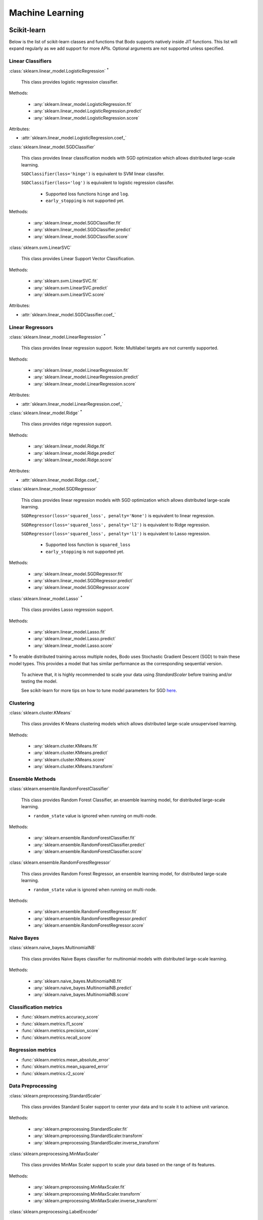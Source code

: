 .. _ml:

Machine Learning
----------------

Scikit-learn
~~~~~~~~~~~~

Below is the list of scikit-learn classes and functions that Bodo supports natively inside JIT functions.
This list will expand regularly as we add support for more APIs.
Optional arguments are not supported unless specified.

Linear Classifiers
******************

:class:`sklearn.linear_model.LogisticRegression` :sup:`*`

  This class provides logistic regression classifier.

Methods:

  * :any:`sklearn.linear_model.LogisticRegression.fit`
  * :any:`sklearn.linear_model.LogisticRegression.predict`
  * :any:`sklearn.linear_model.LogisticRegression.score`

Attributes:

* :attr:`sklearn.linear_model.LogisticRegression.coef_`

:class:`sklearn.linear_model.SGDClassifier`

  This class provides linear classification models with SGD optimization which allows distributed large-scale learning.

  ``SGDClassifier(loss='hinge')`` is equivalent to SVM linear classifer. 

  ``SGDClassifier(loss='log')`` is equivalent to logistic regression classifer. 

    * Supported loss functions ``hinge`` and ``log``.
    * ``early_stopping`` is not supported yet.

Methods:

  * :any:`sklearn.linear_model.SGDClassifier.fit`
  * :any:`sklearn.linear_model.SGDClassifier.predict`
  * :any:`sklearn.linear_model.SGDClassifier.score`

:class:`sklearn.svm.LinearSVC`

  This class provides Linear Support Vector Classification.

Methods:

  * :any:`sklearn.svm.LinearSVC.fit`
  * :any:`sklearn.svm.LinearSVC.predict`
  * :any:`sklearn.svm.LinearSVC.score`

Attributes:

* :attr:`sklearn.linear_model.SGDClassifier.coef_`

Linear Regressors 
*****************

:class:`sklearn.linear_model.LinearRegression` :sup:`*`

  This class provides linear regression support.
  Note: Multilabel targets are not currently supported.

Methods:

  * :any:`sklearn.linear_model.LinearRegression.fit`
  * :any:`sklearn.linear_model.LinearRegression.predict`
  * :any:`sklearn.linear_model.LinearRegression.score`

Attributes:

* :attr:`sklearn.linear_model.LinearRegression.coef_`

:class:`sklearn.linear_model.Ridge` :sup:`*`

  This class provides ridge regression support.

Methods:

  * :any:`sklearn.linear_model.Ridge.fit`
  * :any:`sklearn.linear_model.Ridge.predict`
  * :any:`sklearn.linear_model.Ridge.score`

Attributes:

* :attr:`sklearn.linear_model.Ridge.coef_`

:class:`sklearn.linear_model.SGDRegressor`

  This class provides linear regression models with SGD optimization which allows distributed large-scale learning.

  ``SGDRegressor(loss='squared_loss', penalty='None')`` is equivalent to linear regression. 

  ``SGDRegressor(loss='squared_loss', penalty='l2')`` is equivalent to Ridge regression. 

  ``SGDRegressor(loss='squared_loss', penalty='l1')`` is equivalent to Lasso regression. 

    * Supported loss function is ``squared_loss``
    * ``early_stopping`` is not supported yet.

Methods:

  * :any:`sklearn.linear_model.SGDRegressor.fit`
  * :any:`sklearn.linear_model.SGDRegressor.predict`
  * :any:`sklearn.linear_model.SGDRegressor.score`


:class:`sklearn.linear_model.Lasso` :sup:`*`

  This class provides Lasso regression support.

Methods:

  * :any:`sklearn.linear_model.Lasso.fit`
  * :any:`sklearn.linear_model.Lasso.predict`
  * :any:`sklearn.linear_model.Lasso.score`


**\***
To enable distributed training across multiple nodes, Bodo uses Stochastic Gradient Descent (SGD) to train these model types. This provides a model that has similar performance as the corresponding sequential version.

  To achieve that, it is highly recommended to scale your data using `StandardScaler` before training and/or testing the model.

  See scikit-learn for more tips on how to tune model parameters for SGD `here <https://scikit-learn.org/stable/modules/sgd.html#tips-on-practical-use>`_.


Clustering
**********

:class:`sklearn.cluster.KMeans`

  This class provides K-Means clustering models which allows distributed large-scale unsupervised learning.

Methods:

  * :any:`sklearn.cluster.KMeans.fit`
  * :any:`sklearn.cluster.KMeans.predict`
  * :any:`sklearn.cluster.KMeans.score`
  * :any:`sklearn.cluster.KMeans.transform`

Ensemble Methods
****************

:class:`sklearn.ensemble.RandomForestClassifier`

  This class provides Random Forest Classifier, an ensemble learning model, for distributed large-scale learning.

  * ``random_state`` value is ignored when running on multi-node.

Methods:

  * :any:`sklearn.ensemble.RandomForestClassifier.fit`
  * :any:`sklearn.ensemble.RandomForestClassifier.predict`
  * :any:`sklearn.ensemble.RandomForestClassifier.score`

:class:`sklearn.ensemble.RandomForestRegressor`

  This class provides Random Forest Regressor, an ensemble learning model, for distributed large-scale learning.

  * ``random_state`` value is ignored when running on multi-node.

Methods:

  * :any:`sklearn.ensemble.RandomForestRegressor.fit`
  * :any:`sklearn.ensemble.RandomForestRegressor.predict`
  * :any:`sklearn.ensemble.RandomForestRegressor.score`

Naive Bayes
***********

:class:`sklearn.naive_bayes.MultinomialNB`

  This class provides Naive Bayes classifier for multinomial models with distributed large-scale learning.

Methods:

  * :any:`sklearn.naive_bayes.MultinomialNB.fit`
  * :any:`sklearn.naive_bayes.MultinomialNB.predict`
  * :any:`sklearn.naive_bayes.MultinomialNB.score`

Classification metrics
**********************

* :func:`sklearn.metrics.accuracy_score`
* :func:`sklearn.metrics.f1_score`
* :func:`sklearn.metrics.precision_score`
* :func:`sklearn.metrics.recall_score`


Regression metrics
******************

* :func:`sklearn.metrics.mean_absolute_error`
* :func:`sklearn.metrics.mean_squared_error`
* :func:`sklearn.metrics.r2_score`


Data Preprocessing
******************

:class:`sklearn.preprocessing.StandardScaler`

  This class provides Standard Scaler support to center your data and to scale it to achieve unit variance.

Methods:

  * :any:`sklearn.preprocessing.StandardScaler.fit`
  * :any:`sklearn.preprocessing.StandardScaler.transform`
  * :any:`sklearn.preprocessing.StandardScaler.inverse_transform`

:class:`sklearn.preprocessing.MinMaxScaler`

  This class provides MinMax Scaler support to scale your data based on the range of its features.

Methods:

  * :any:`sklearn.preprocessing.MinMaxScaler.fit`
  * :any:`sklearn.preprocessing.MinMaxScaler.transform`
  * :any:`sklearn.preprocessing.MinMaxScaler.inverse_transform`

:class:`sklearn.preprocessing.LabelEncoder`

  This class provides LabelEncoder support to encode target labels (y) with values between 0 and n-classes-1.

Methods:

  * :any:`sklearn.preprocessing.LabelEncoder.fit`
  * :any:`sklearn.preprocessing.LabelEncoder.transform`
  * :any:`sklearn.preprocessing.LabelEncoder.fit_transform`

Feature Extraction
******************

:class:`sklearn.feature_extraction.text.HashingVectorizer`

  This class provides HashingVectorizer support to convert a collection of text documents to a matrix of token occurrences.

Methods:
  * :any:`sklearn.feature_extraction.text.HashingVectorizer.fit_transform`

:class:`sklearn.feature_extraction.text.CountVectorizer`

  This class provides CountVectorizer support to convert a collection of text documents to a matrix of token counts.

Methods:
  * :any:`sklearn.feature_extraction.text.CountVectorizer.fit_transform`
  * :any:`sklearn.feature_extraction.text.CountVectorizer.get_feature_names`

Model Selection
***************

* :func:`sklearn.model_selection.train_test_split`

  * Currently it only supports two inputs of type numpy arrays and/or pandas dataframes.
  * Arguments ``train_size`` and ``test_size`` accept float between 0.0 and 1.0 or ``None`` only.
  * Arguments ``random_state`` and ``shuffle`` are supported.
  * Argument ``stratify`` is not supported yet.



XGBoost
~~~~~~~

Below is the list of XGBoost (using the Scikit-Learn-like API) classes and functions that Bodo supports natively inside JIT functions.
This list will expand regularly as we add support for more APIs.

XGBClassifier
*****************

:class:`xgboost.XGBClassifier`

  This class provides implementation of the scikit-learn API for XGBoost classification with distributed large-scale learning.

Methods:

  * :any:`xgboost.XGBClassifier.fit`
  * :any:`xgboost.XGBClassifier.predict`

XGBRegressor
*****************

:class:`xgboost.XGBRegressor`

  This class provides implementation of the scikit-learn API for XGBoost regression with distributed large-scale learning.

Methods:

  * :any:`xgboost.XGBRegressor.fit`
  * :any:`xgboost.XGBRegressor.predict`

